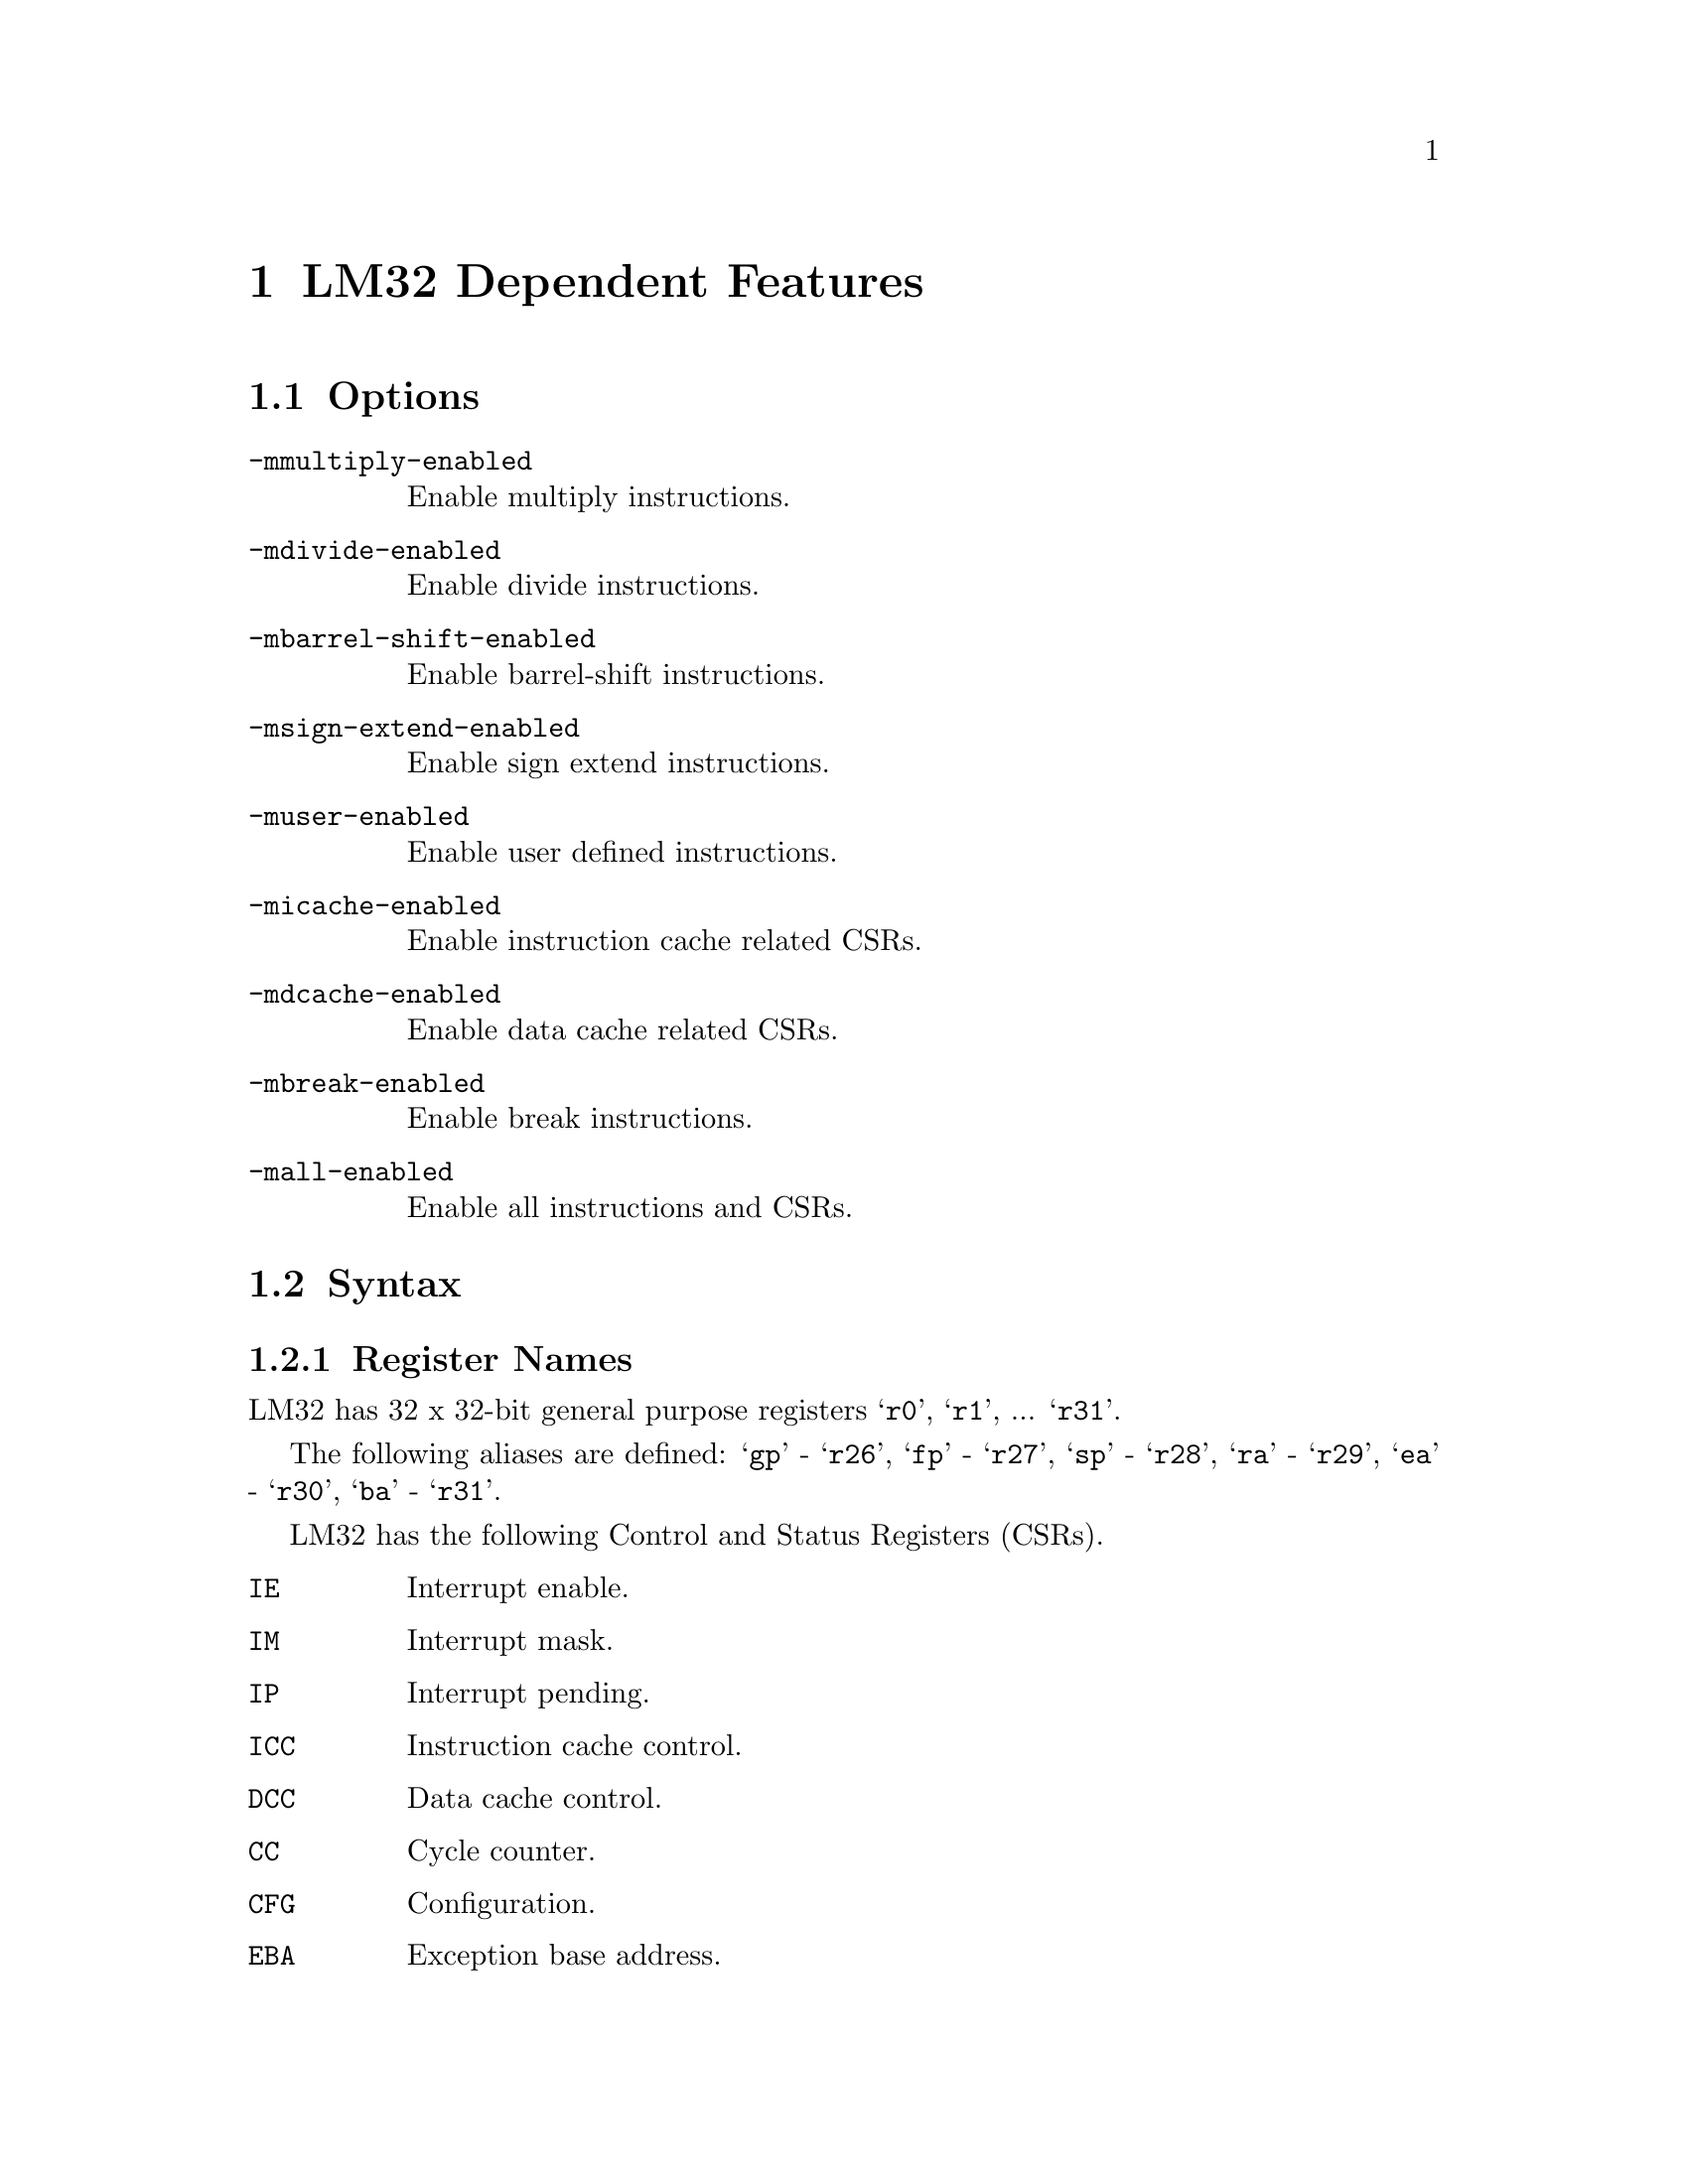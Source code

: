 @c Copyright (C) 2008-2022 Free Software Foundation, Inc.
@c This is part of the GAS manual.
@c For copying conditions, see the file as.texinfo.

@ifset GENERIC
@page
@node LM32-Dependent
@chapter LM32 Dependent Features
@end ifset

@ifclear GENERIC
@node Machine Dependencies
@chapter LM32 Dependent Features
@end ifclear

@cindex LM32 support
@menu
* LM32 Options::              Options
* LM32 Syntax::               Syntax
* LM32 Opcodes::              Opcodes
@end menu

@node LM32 Options
@section Options
@cindex LM32 options (none)
@cindex options for LM32 (none)

@table @code

@cindex @code{-mmultiply-enabled} command-line option, LM32
@item -mmultiply-enabled
Enable multiply instructions.

@cindex @code{-mdivide-enabled} command-line option, LM32
@item -mdivide-enabled
Enable divide instructions.

@cindex @code{-mbarrel-shift-enabled} command-line option, LM32
@item -mbarrel-shift-enabled
Enable barrel-shift instructions.

@cindex @code{-msign-extend-enabled} command-line option, LM32
@item -msign-extend-enabled
Enable sign extend instructions.

@cindex @code{-muser-enabled} command-line option, LM32
@item -muser-enabled
Enable user defined instructions.

@cindex @code{-micache-enabled} command-line option, LM32
@item -micache-enabled
Enable instruction cache related CSRs.

@cindex @code{-mdcache-enabled} command-line option, LM32
@item -mdcache-enabled
Enable data cache related CSRs.

@cindex @code{-mbreak-enabled} command-line option, LM32
@item -mbreak-enabled
Enable break instructions.

@cindex @code{-mall-enabled} command-line option, LM32
@item -mall-enabled
Enable all instructions and CSRs.

@end table


@node LM32 Syntax
@section Syntax
@menu
* LM32-Regs::                 Register Names
* LM32-Modifiers::            Relocatable Expression Modifiers
* LM32-Chars::                Special Characters
@end menu

@node LM32-Regs
@subsection Register Names

@cindex LM32 register names
@cindex register names, LM32

LM32 has 32 x 32-bit general purpose registers @samp{r0},
@samp{r1}, ... @samp{r31}.

The following aliases are defined: @samp{gp} - @samp{r26},
@samp{fp} - @samp{r27}, @samp{sp} - @samp{r28},
@samp{ra} - @samp{r29}, @samp{ea} - @samp{r30},
@samp{ba} - @samp{r31}.

LM32 has the following Control and Status Registers (CSRs).

@table @code
@item IE
Interrupt enable.
@item IM
Interrupt mask.
@item IP
Interrupt pending.
@item ICC
Instruction cache control.
@item DCC
Data cache control.
@item CC
Cycle counter.
@item CFG
Configuration.
@item EBA
Exception base address.
@item DC
Debug control.
@item DEBA
Debug exception base address.
@item JTX
JTAG transmit.
@item JRX
JTAG receive.
@item BP0
Breakpoint 0.
@item BP1
Breakpoint 1.
@item BP2
Breakpoint 2.
@item BP3
Breakpoint 3.
@item WP0
Watchpoint 0.
@item WP1
Watchpoint 1.
@item WP2
Watchpoint 2.
@item WP3
Watchpoint 3.
@end table

@node LM32-Modifiers
@subsection Relocatable Expression Modifiers

@cindex LM32 modifiers
@cindex syntax, LM32

The assembler supports several modifiers when using relocatable addresses
in LM32 instruction operands.  The general syntax is the following:

@smallexample
modifier(relocatable-expression)
@end smallexample

@table @code
@cindex symbol modifiers

@item lo

This modifier allows you to use bits 0 through 15 of
an address expression as 16 bit relocatable expression.

@item hi

This modifier allows you to use bits 16 through 23 of an address expression
as 16 bit relocatable expression.

For example

@smallexample
ori  r4, r4, lo(sym+10)
orhi r4, r4, hi(sym+10)
@end smallexample

@item gp

This modified creates a 16-bit relocatable expression that is
the offset of the symbol from the global pointer.

@smallexample
mva r4, gp(sym)
@end smallexample

@item got

This modifier places a symbol in the GOT and creates a 16-bit
relocatable expression that is the offset into the GOT of this
symbol.

@smallexample
lw r4, (gp+got(sym))
@end smallexample

@item gotofflo16

This modifier allows you to use the bits 0 through 15 of an
address which is an offset from the GOT.

@item gotoffhi16

This modifier allows you to use the bits 16 through 31 of an
address which is an offset from the GOT.

@smallexample
orhi r4, r4, gotoffhi16(lsym)
addi r4, r4, gotofflo16(lsym)
@end smallexample

@end table

@node LM32-Chars
@subsection Special Characters

@cindex line comment character, LM32
@cindex LM32 line comment character
The presence of a @samp{#} on a line indicates the start of a comment
that extends to the end of the current line.  Note that if a line
starts with a @samp{#} character then it can also be a logical line
number directive (@pxref{Comments}) or a preprocessor
control command (@pxref{Preprocessing}).

@cindex line separator, LM32
@cindex statement separator, LM32
@cindex LM32 line separator
A semicolon (@samp{;}) can be used to separate multiple statements on
the same line.

@node LM32 Opcodes
@section Opcodes

@cindex LM32 opcode summary
@cindex opcode summary, LM32
@cindex mnemonics, LM32
@cindex instruction summary, LM32
For detailed information on the LM32 machine instruction set, see
@url{http://www.latticesemi.com/products/intellectualproperty/ipcores/mico32/}.

@code{@value{AS}} implements all the standard LM32 opcodes.
